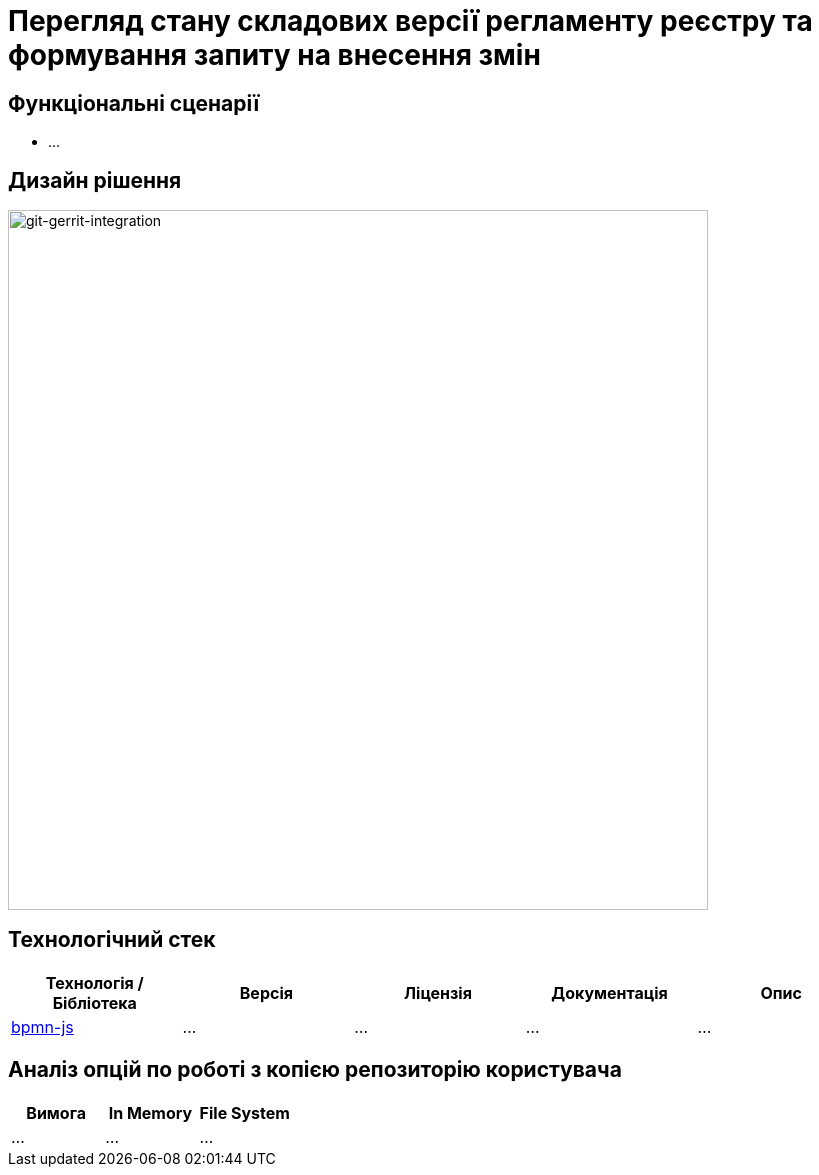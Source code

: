 = Перегляд стану складових версії регламенту реєстру та формування запиту на внесення змін

== Функціональні сценарії

- ...

== Дизайн рішення

image::lowcode/admin-portal/poc/git-gerrit-poc.svg[git-gerrit-integration,700]

== Технологічний стек

|===
|Технологія / Бібліотека|Версія|Ліцензія|Документація|Опис

|https://github.com/bpmn-io/bpmn-js[bpmn-js]
|...
|...
|...
|...

|===

== Аналіз опцій по роботі з копією репозиторію користувача

|===
|Вимога|In Memory| File System

|...
|...
|...

|===